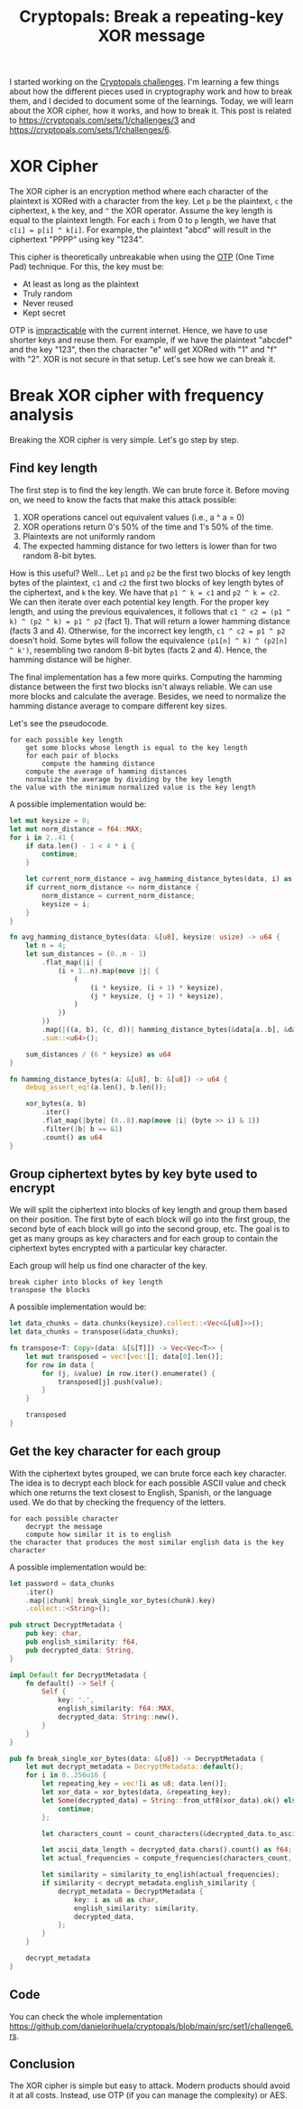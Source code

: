 #+title: Cryptopals: Break a repeating-key XOR message
#+description: Learn to break a message encrypted with the XOR cipher and a repeating key.
#+publishdate: 2024-11-11
#+cover: ../../images/covers/cryptopals.jpg
#+options: ^:nil

I started working on the [[https://cryptopals.com][Cryptopals challenges]]. I'm learning a few things about how the different pieces used in cryptography work and how to break them, and I decided to document some of the learnings. Today, we will learn about the XOR cipher, how it works, and how to break it. This post is related to https://cryptopals.com/sets/1/challenges/3 and https://cryptopals.com/sets/1/challenges/6.

* XOR Cipher

The XOR cipher is an encryption method where each character of the plaintext is XORed with a character from the key. Let ~p~ be the plaintext, ~c~ the ciphertext, ~k~ the key, and ~^~ the XOR operator. Assume the key length is equal to the plaintext length. For each ~i~ from 0 to ~p~ length, we have that ~c[i] = p[i] ^ k[i]~. For example, the plaintext "abcd" will result in the ciphertext "PPPP" using key "1234".

This cipher is theoretically unbreakable when using the [[https://www.ciphermachinesandcryptology.com/en/onetimepad.htm][OTP]] (One Time Pad) technique. For this, the key must be:

- At least as long as the plaintext
- Truly random
- Never reused
- Kept secret

OTP is [[http://hawkgirl.net/documents/communication/One-time-pad.pdf][impracticable]] with the current internet. Hence, we have to use shorter keys and reuse them. For example, if we have the plaintext "abcdef" and the key "123", then the character "e" will get XORed with "1" and "f" with "2". XOR is not secure in that setup. Let's see how we can break it.

* Break XOR cipher with frequency analysis

Breaking the XOR cipher is very simple. Let's go step by step.

** Find key length

The first step is to find the key length. We can brute force it. Before moving on, we need to know the facts that make this attack possible:

1. XOR operations cancel out equivalent values (i.e., a ^ a = 0)
2. XOR operations return 0's 50% of the time and 1's 50% of the time.
3. Plaintexts are not uniformly random
4. The expected hamming distance for two letters is lower than for two random 8-bit bytes.

How is this useful? Well... Let ~p1~ and ~p2~ be the first two blocks of key length bytes of the plaintext, ~c1~ and ~c2~ the first two blocks of key length bytes of the ciphertext, and ~k~ the key. We have that ~p1 ^ k = c1~ and ~p2 ^ k = c2~. We can then iterate over each potential key length. For the proper key length, and using the previous equivalences, it follows that  ~c1 ^ c2 = (p1 ^ k) ^ (p2 ^ k) = p1 ^ p2~ (fact 1). That will return a lower hamming distance (facts 3 and 4). Otherwise, for the incorrect key length, ~c1 ^ c2 = p1 ^ p2~ doesn't hold. Some bytes will follow the equivalence ~(p1[n] ^ k) ^ (p2[n] ^ k')~, resembling two random 8-bit bytes (facts 2 and 4). Hence, the hamming distance will be higher.

The final implementation has a few more quirks. Computing the hamming distance between the first two blocks isn't always reliable. We can use more blocks and calculate the average. Besides, we need to normalize the hamming distance average to compare different key sizes.

Let's see the pseudocode.

#+begin_src text
  for each possible key length
      get some blocks whose length is equal to the key length
      for each pair of blocks
          compute the hamming distance
      compute the average of hamming distances
      normalize the average by dividing by the key length
  the value with the minimum normalized value is the key length
#+end_src

A possible implementation would be:

#+begin_src rust
  let mut keysize = 0;
  let mut norm_distance = f64::MAX;
  for i in 2..41 {
      if data.len() - 1 < 4 * i {
          continue;
      }

      let current_norm_distance = avg_hamming_distance_bytes(data, i) as f64 / i as f64;
      if current_norm_distance <= norm_distance {
          norm_distance = current_norm_distance;
          keysize = i;
      }
  }

  fn avg_hamming_distance_bytes(data: &[u8], keysize: usize) -> u64 {
      let n = 4;
      let sum_distances = (0..n - 1)
          .flat_map(|i| {
              (i + 1..n).map(move |j| {
                  (
                      (i * keysize, (i + 1) * keysize),
                      (j * keysize, (j + 1) * keysize),
                  )
              })
          })
          .map(|((a, b), (c, d))| hamming_distance_bytes(&data[a..b], &data[c..d]))
          .sum::<u64>();

      sum_distances / (6 * keysize) as u64
  }

  fn hamming_distance_bytes(a: &[u8], b: &[u8]) -> u64 {
      debug_assert_eq!(a.len(), b.len());

      xor_bytes(a, b)
          .iter()
          .flat_map(|byte| (0..8).map(move |i| (byte >> i) & 1))
          .filter(|b| b == &1)
          .count() as u64
  }
#+end_src


** Group ciphertext bytes by key byte used to encrypt

We will split the ciphertext into blocks of key length and group them based on their position. The first byte of each block will go into the first group, the second byte of each block will go into the second group, etc. The goal is to get as many groups as key characters and for each group to contain the ciphertext bytes encrypted with a particular key character.

Each group will help us find one character of the key.

#+begin_src text
  break cipher into blocks of key length
  transpose the blocks
#+end_src

A possible implementation would be:

#+begin_src rust
  let data_chunks = data.chunks(keysize).collect::<Vec<&[u8]>>();
  let data_chunks = transpose(&data_chunks);

  fn transpose<T: Copy>(data: &[&[T]]) -> Vec<Vec<T>> {
      let mut transposed = vec![vec![]; data[0].len()];
      for row in data {
          for (j, &value) in row.iter().enumerate() {
              transposed[j].push(value);
          }
      }

      transposed
  }
#+end_src

** Get the key character for each group

With the ciphertext bytes grouped, we can brute force each key character. The idea is to decrypt each block for each possible ASCII value and check which one returns the text closest to English, Spanish, or the language used. We do that by checking the frequency of the letters.

#+begin_src text
  for each possible character
      decrypt the message
      compute how similar it is to english
  the character that produces the most similar english data is the key character
#+end_src

A possible implementation would be: 

#+begin_src rust
  let password = data_chunks
      .iter()
      .map(|chunk| break_single_xor_bytes(chunk).key)
      .collect::<String>();

  pub struct DecryptMetadata {
      pub key: char,
      pub english_similarity: f64,
      pub decrypted_data: String,
  }

  impl Default for DecryptMetadata {
      fn default() -> Self {
          Self {
              key: '.',
              english_similarity: f64::MAX,
              decrypted_data: String::new(),
          }
      }
  }

  pub fn break_single_xor_bytes(data: &[u8]) -> DecryptMetadata {
      let mut decrypt_metadata = DecryptMetadata::default();
      for i in 0..256u16 {
          let repeating_key = vec![i as u8; data.len()];
          let xor_data = xor_bytes(data, &repeating_key);
          let Some(decrypted_data) = String::from_utf8(xor_data).ok() else {
              continue;
          };

          let characters_count = count_characters(&decrypted_data.to_ascii_lowercase());

          let ascii_data_length = decrypted_data.chars().count() as f64;
          let actual_frequencies = compute_frequencies(characters_count, ascii_data_length);

          let similarity = similarity_to_english(actual_frequencies);
          if similarity < decrypt_metadata.english_similarity {
              decrypt_metadata = DecryptMetadata {
                  key: i as u8 as char,
                  english_similarity: similarity,
                  decrypted_data,
              };
          }
      }

      decrypt_metadata
  }
#+end_src

** Code

You can check the whole implementation https://github.com/danielorihuela/cryptopals/blob/main/src/set1/challenge6.rs.

** Conclusion 

The XOR cipher is simple but easy to attack. Modern products should avoid it at all costs. Instead, use OTP (if you can manage the complexity) or AES.
